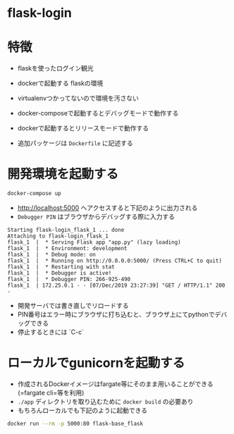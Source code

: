 * flask-login

* 特徴

- flaskを使ったログイン観光

- dockerで起動する flaskの環境
- virtualenvつかってないので環境を汚さない
- docker-composeで起動するとデバッグモードで動作する
- dockerで起動するとリリースモードで動作する
- 追加パッケージは =Dockerfile= に記述する


* 開発環境を起動する

#+BEGIN_SRC sh :exports both
docker-compose up
#+END_SRC

- http://localhost:5000 へアクセスすると下記のように出力される
- =Debugger PIN= はブラウザからデバッグする際に入力する

#+BEGIN_EXAMPLE
Starting flask-login_flask_1 ... done
Attaching to flask-login_flask_1
flask_1  |  * Serving Flask app "app.py" (lazy loading)
flask_1  |  * Environment: development
flask_1  |  * Debug mode: on
flask_1  |  * Running on http://0.0.0.0:5000/ (Press CTRL+C to quit)
flask_1  |  * Restarting with stat
flask_1  |  * Debugger is active!
flask_1  |  * Debugger PIN: 266-925-490
flask_1  | 172.25.0.1 - - [07/Dec/2019 23:27:39] "GET / HTTP/1.1" 200 -
#+END_EXAMPLE

- 開発サーバでは書き直しでリロードする
- PIN番号はエラー時にブラウザに打ち込むと、ブラウザ上にてpythonでデバッグできる
- 停止するときには `C-c`


* ローカルでgunicornを起動する

- 作成されるDockerイメージはfargate等にそのまま用いることができる (=fargate cli=等を利用)
- =./app= ディレクトリを取り込むために =docker build= の必要あり
- もちろんローカルでも下記のように起動できる

#+BEGIN_SRC sh :exports both :results pp
docker run --rm -p 5000:80 flask-base_flask
#+END_SRC
